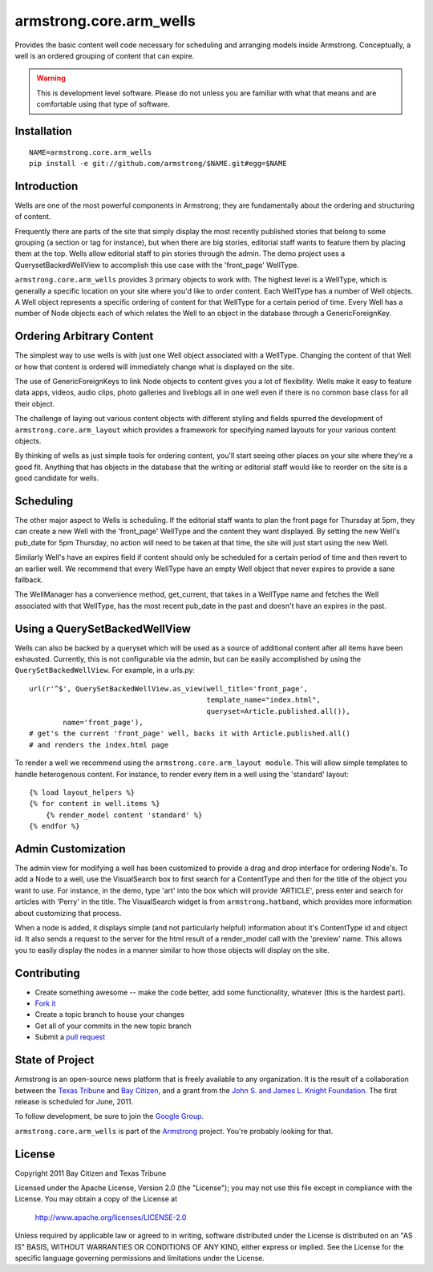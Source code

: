 armstrong.core.arm_wells
========================
Provides the basic content well code necessary for scheduling and arranging
models inside Armstrong. Conceptually, a well is an ordered grouping of
content that can expire.

.. warning:: This is development level software.  Please do not unless you are
             familiar with what that means and are comfortable using that type
             of software.

Installation
------------

::

    NAME=armstrong.core.arm_wells
    pip install -e git://github.com/armstrong/$NAME.git#egg=$NAME


Introduction
------------
Wells are one of the most powerful components in Armstrong; they are
fundamentally about the ordering and structuring of content.

Frequently there are parts of the site that simply display the most recently
published stories that belong to some grouping (a section or tag for
instance), but when there are big stories, editorial staff wants to feature
them by placing them at the top. Wells allow editorial staff to pin stories
through the admin. The demo project uses a QuerysetBackedWellView to accomplish
this use case with the 'front_page' WellType.

``armstrong.core.arm_wells`` provides 3 primary objects to work with. The
highest level is a WellType, which is generally a specific location on your
site where you'd like to order content. Each WellType has a number of Well
objects. A Well object represents a specific ordering of content for that
WellType for a certain period of time. Every Well has a number of Node objects
each of which relates the Well to an object in the database through a
GenericForeignKey.


Ordering Arbitrary Content
--------------------------
The simplest way to use wells is with just one Well object associated
with a WellType. Changing the content of that Well or how that content is
ordered will immediately change what is displayed on the site.

The use of GenericForeignKeys to link Node objects to content gives you a lot
of flexibility. Wells make it easy to feature data apps, videos, audio clips,
photo galleries and liveblogs all in one well even if there is no common base
class for all their object.

The challenge of laying out various content objects with different styling and
fields spurred the development of ``armstrong.core.arm_layout`` which provides
a framework for specifying named layouts for your various content objects.

By thinking of wells as just simple tools for ordering content, you'll start
seeing other places on your site where they're a good fit.  Anything that has
objects in the database that the writing or editorial staff would like to
reorder on the site is a good candidate for wells.


Scheduling
----------
The other major aspect to Wells is scheduling. If the editorial staff wants to
plan the front page for Thursday at 5pm, they can create a new Well with the
'front_page' WellType and the content they want displayed. By setting the new
Well's pub_date for 5pm Thursday, no action will need to be taken at that time,
the site will just start using the new Well.

Similarly Well's have an expires field if content should only be scheduled for
a certain period of time and then revert to an earlier well. We recommend that
every WellType have an empty Well object that never expires to provide a sane
fallback.

The WellManager has a convenience method, get_current, that takes in a WellType
name and fetches the Well associated with that WellType, has the most recent
pub_date in the past and doesn't have an expires in the past.

Using a QuerySetBackedWellView
------------------------------
Wells can also be backed by a queryset which will be used as a source of
additional content after all items have been exhausted. Currently, this is not
configurable via the admin, but can be easily accomplished by using the
``QuerySetBackedWellView``. For example, in a urls.py::

    url(r'^$', QuerySetBackedWellView.as_view(well_title='front_page',
                                              template_name="index.html",
                                              queryset=Article.published.all()),
            name='front_page'),
    # get's the current 'front_page' well, backs it with Article.published.all()
    # and renders the index.html page

To render a well we recommend using the ``armstrong.core.arm_layout module``.
This will allow simple templates to handle heterogenous content. For instance,
to render every item in a well using the 'standard' layout::

    {% load layout_helpers %}
    {% for content in well.items %}
        {% render_model content 'standard' %}
    {% endfor %}

Admin Customization
-------------------
The admin view for modifying a well has been customized to provide a drag and
drop interface for ordering Node's. To add a Node to a well, use the
VisualSearch box to first search for a ContentType and then for the title of
the object you want to use. For instance, in the demo, type 'art' into the box
which will provide 'ARTICLE', press enter and search for articles with 'Perry' in
the title. The VisualSearch widget is from ``armstrong.hatband``, which
provides more information about customizing that process.

When a node is added, it displays simple (and not particularly helpful)
information about it's ContentType id and object id. It also sends a request to
the server for the html result of a render_model call with the 'preview' name.
This allows you to easily display the nodes in a manner similar to how those
objects will display on the site.

Contributing
------------
* Create something awesome -- make the code better, add some functionality,
  whatever (this is the hardest part).
* `Fork it`_
* Create a topic branch to house your changes
* Get all of your commits in the new topic branch
* Submit a `pull request`_


State of Project
----------------
Armstrong is an open-source news platform that is freely available to any
organization.  It is the result of a collaboration between the `Texas Tribune`_
and `Bay Citizen`_, and a grant from the `John S. and James L. Knight
Foundation`_.  The first release is scheduled for June, 2011.

To follow development, be sure to join the `Google Group`_.

``armstrong.core.arm_wells`` is part of the `Armstrong`_ project.  You're
probably looking for that.


License
-------
Copyright 2011 Bay Citizen and Texas Tribune

Licensed under the Apache License, Version 2.0 (the "License");
you may not use this file except in compliance with the License.
You may obtain a copy of the License at

   http://www.apache.org/licenses/LICENSE-2.0

Unless required by applicable law or agreed to in writing, software
distributed under the License is distributed on an "AS IS" BASIS,
WITHOUT WARRANTIES OR CONDITIONS OF ANY KIND, either express or implied.
See the License for the specific language governing permissions and
limitations under the License.

.. _Armstrong: http://www.armstrongcms.org/
.. _Bay Citizen: http://www.baycitizen.org/
.. _John S. and James L. Knight Foundation: http://www.knightfoundation.org/
.. _Texas Tribune: http://www.texastribune.org/
.. _Google Group: http://groups.google.com/group/armstrongcms
.. _pull request: http://help.github.com/pull-requests/
.. _Fork it: http://help.github.com/forking/
